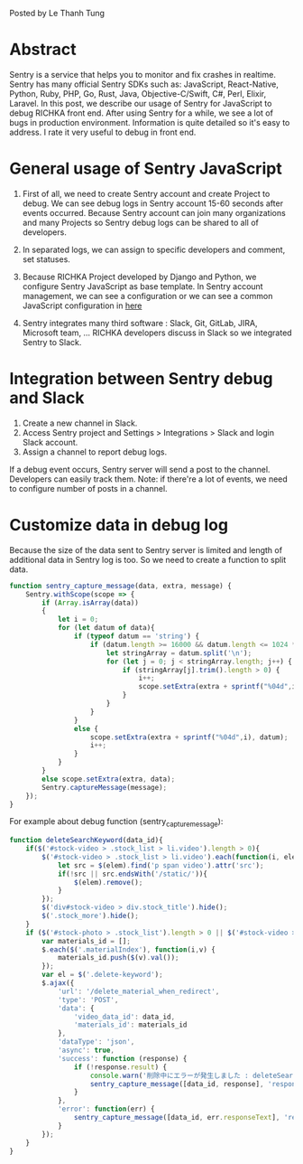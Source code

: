 #+BEGIN_COMMENT
.. title: Using Sentry to debug JavaScript in the RICHKA front end
.. slug: using-sentry-to-debug-javascript-in-the-richika-frontend
.. date: 2020-08-13 10:53:48 UTC+09:00
.. tags: 
.. category: 
.. link: 
.. description: 
.. type: text

#+END_COMMENT

Posted by Le Thanh Tung

* Abstract

Sentry is a service that helps you to monitor and fix crashes in realtime.
Sentry has many official Sentry SDKs such as: JavaScript, React-Native, Python, Ruby, PHP, Go, Rust, Java, Objective-C/Swift, C#, Perl, Elixir, Laravel.
In this post, we describe our usage of Sentry for JavaScript to debug RICHKA front end.
After using Sentry for a while, we see a lot of bugs in production environment. Information is quite detailed so it's easy to address.
I rate it very useful to debug in front end.

* General usage of Sentry JavaScript

1. First of all, we need to create Sentry account and create Project to debug. We can see debug logs in Sentry account 15-60 seconds after events occurred. Because Sentry account can join many organizations and many Projects so Sentry debug logs can be shared to all of developers.

2. In separated logs, we can assign to specific developers and comment, set statuses.

3. Because RICHKA Project developed by Django and Python, we configure Sentry JavaScript as base template. In Sentry account management, we can see a configuration or we can see a common JavaScript configuration in [[https://docs.sentry.io/sdks/javascript/][here]]

4. Sentry integrates many third software : Slack, Git, GitLab, JIRA, Microsoft team, ... RICHKA developers discuss in Slack so we integrated Sentry to Slack.

* Integration between Sentry debug and Slack

1. Create a new channel in Slack.
2. Access Sentry project and Settings > Integrations > Slack and login Slack account.
3. Assign a channel to report debug logs.

If a debug event occurs, Sentry server will send a post to the channel. Developers can easily track them.
Note: if there're a lot of events, we need to configure number of posts in a channel.

* Customize data in debug log

Because the size of the data sent to Sentry server is limited and length of additional data in Sentry log is too. So we need to create a function to split data.

#+BEGIN_SRC javascript
function sentry_capture_message(data, extra, message) {
    Sentry.withScope(scope => {
        if (Array.isArray(data))
        {
            let i = 0;
            for (let datum of data){
                if (typeof datum == 'string') {
                    if (datum.length >= 16000 && datum.length <= 1024 * 1024) {
                        let stringArray = datum.split('\n');
                        for (let j = 0; j < stringArray.length; j++) {
                            if (stringArray[j].trim().length > 0) {
                                i++;
                                scope.setExtra(extra + sprintf("%04d",i), stringArray[j]);
                            }
                        }
                    }
                }
                else {
                    scope.setExtra(extra + sprintf("%04d",i), datum);
                    i++;
                }
            }
        }
        else scope.setExtra(extra, data);
        Sentry.captureMessage(message);
    });
}
#+END_SRC

For example about debug function (sentry_capture_message):


#+BEGIN_SRC javascript
function deleteSearchKeyword(data_id){
    if($('#stock-video > .stock_list > li.video').length > 0){
        $('#stock-video > .stock_list > li.video').each(function(i, elem){
            let src = $(elem).find('p span video').attr('src');
            if(!src || src.endsWith('/static/')){
                $(elem).remove();
            }
        });
        $('div#stock-video > div.stock_title').hide();
        $('.stock_more').hide();
    }
    if ($('#stock-photo > .stock_list').length > 0 || $('#stock-video > .stock_list').length > 0) {
        var materials_id = [];
        $.each($('.materialIndex'), function(i,v) {
            materials_id.push($(v).val());
        });
        var el = $('.delete-keyword');
        $.ajax({
            'url': '/delete_material_when_redirect',
            'type': 'POST',
            'data': {
                'video_data_id': data_id,
                'materials_id': materials_id
            },
            'dataType': 'json',
            'async': true,
            'success': function (response) {
                if (!response.result) {
                    console.warn('削除中にエラーが発生しました : deleteSearchKeyword');
                    sentry_capture_message([data_id, response], 'response', `Delete Material When Redirect Error`);
                }
            },
            'error': function(err) {
                sentry_capture_message([data_id, err.responseText], 'response', `Delete Material When Redirect Error`);
            }
        });
    }
}
#+END_SRC